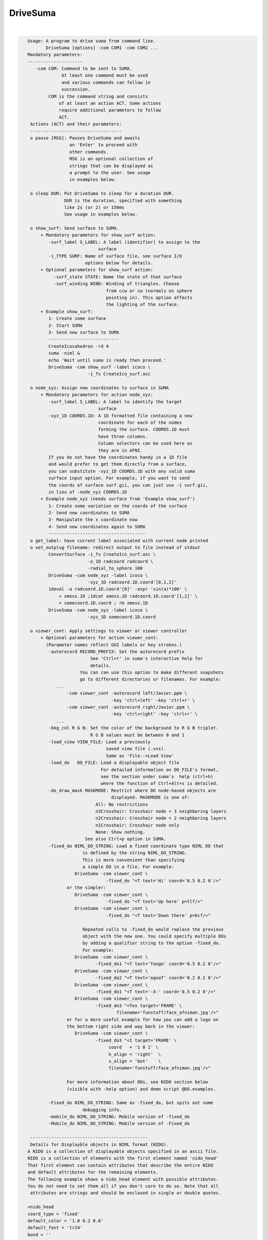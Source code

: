 *********
DriveSuma
*********

.. _DriveSuma:

.. contents:: 
    :depth: 4 

| 

.. code-block:: none

    
    Usage: A program to drive suma from command line.
           DriveSuma [options] -com COM1 -com COM2 ...
    Mandatory parameters:
    ---------------------
       -com COM: Command to be sent to SUMA.
                 At least one command must be used
                 and various commands can follow in
                 succession.
            COM is the command string and consists
                of at least an action ACT. Some actions
                require additional parameters to follow
                ACT. 
     Actions (ACT) and their parameters:
     -----------------------------------
     o pause [MSG]: Pauses DriveSuma and awaits
                    an 'Enter' to proceed with
                    other commands. 
                    MSG is an optional collection of
                    strings that can be displayed as
                    a prompt to the user. See usage
                    in examples below.
    
     o sleep DUR: Put DriveSuma to sleep for a duration DUR.
                  DUR is the duration, specified with something
                  like 2s (or 2) or 150ms
                  See usage in examples below.
    
     o show_surf: Send surface to SUMA.
         + Mandatory parameters for show_surf action:
            -surf_label S_LABEL: A label (identifier) to assign to the
                               surface
            -i_TYPE SURF: Name of surface file, see surface I/O 
                          options below for details.
         + Optional parameters for show_surf action:
              -surf_state STATE: Name the state of that surface
              -surf_winding WIND: Winding of triangles. Choose 
                                  from ccw or cw (normals on sphere
                                  pointing in). This option affects
                                  the lighting of the surface.
         + Example show_surf: 
            1- Create some surface
            2- Start SUMA
            3- Send new surface to SUMA
            ---------------------------
            CreateIcosahedron -rd 4
            suma -niml &
            echo 'Wait until suma is ready then proceed.'
            DriveSuma -com show_surf -label icoco \
                           -i_fs CreateIco_surf.asc
    
     o node_xyz: Assign new coordinates to surface in SUMA
         + Mandatory parameters for action node_xyz:
            -surf_label S_LABEL: A label to identify the target 
                               surface
            -xyz_1D COORDS.1D: A 1D formatted file containing a new 
                               coordinate for each of the nodes 
                               forming the surface. COORDS.1D must 
                               have three columns.
                               Column selectors can be used here as 
                               they are in AFNI.
            If you do not have the coordinates handy in a 1D file
            and would prefer to get them directly from a surface,
            you can substitute -xyz_1D COORDS.1D with any valid suma 
            surface input option. For example, if you want to send
            the coords of surface surf.gii, you can just use -i surf.gii,
            in lieu of -node_xyz COORDS.1D
         + Example node_xyz (needs surface from 'Example show_surf')
            1- Create some variation on the coords of the surface
            2- Send new coordinates to SUMA
            3- Manipulate the x coordinate now
            4- Send new coordinates again to SUMA
            -------------------------------------
     o get_label: have current label associated with current node printed
     o set_outplug filename: redirect output to file instead of stdout
            ConvertSurface -i_fs CreateIco_surf.asc \
                           -o_1D radcoord radcoord \
                           -radial_to_sphere 100
            DriveSuma -com node_xyz -label icoco \
                           -xyz_1D radcoord.1D.coord'[0,1,2]'
            1deval -a radcoord.1D.coord'[0]' -expr 'sin(a)*100' \
                > xmess.1D ;1dcat xmess.1D radcoord.1D.coord'[1,2]' \
                > somecoord.1D.coord ; rm xmess.1D
            DriveSuma -com node_xyz -label icoco \
                           -xyz_1D somecoord.1D.coord
    
     o viewer_cont: Apply settings to viewer or viewer controller
         + Optional parameters for action viewer_cont:
           (Parameter names reflect GUI labels or key strokes.)
            -autorecord RECORD_PREFIX: Set the autorecord prefix
                            See 'Ctrl+r' in suma's interactive help for
                            details.
                        You can can use this option to make different snapshots
                        go to different directories or filenames. For example:
               ... 
                   -com viewer_cont -autorecord left/Javier.ppm \
                                    -key 'ctrl+left' -key 'ctrl+r' \
                   -com viewer_cont -autorecord right/Javier.ppm \
                                    -key 'ctrl+right' -key 'ctrl+r' \
               ...
            -bkg_col R G B: Set the color of the background to R G B triplet.
                            R G B values must be between 0 and 1
            -load_view VIEW_FILE: Load a previously
                                  saved view file (.vvs).
                                  Same as 'File-->Load View'
            -load_do   DO_FILE: Load a displayable object file
                                For detailed information on DO_FILE's format,
                                see the section under suma's  help (ctrl+h)
                                where the function of Ctrl+Alt+s is detailed.
            -do_draw_mask MASKMODE: Restrict where DO node-based objects are
                                    displayed. MASKMODE is one of:
                              All: No restrictions
                              n3Crosshair: Crosshair node + 3 neighboring layers
                              n2Crosshair: Crosshair node + 2 neighboring layers
                              n1Crosshair: Crosshair node only
                              None: Show nothing.
                          See also Ctrl+p option in SUMA.
            -fixed_do NIML_DO_STRING: Load a fixed coordinate type NIML DO that 
                         is defined by the string NIML_DO_STRING.
                         This is more convenient than specifying
                         a simple DO in a file. For example:
                      DriveSuma -com viewer_cont \
                                  -fixed_do "<T text='Hi' coord='0.5 0.2 0'/>"
                   or the simpler:
                      DriveSuma -com viewer_cont \
                                  -fixed_do "<T text='Up here' p=tlf/>"
                      DriveSuma -com viewer_cont \
                                  -fixed_do "<T text='Down there' p=bcf/>"
    
                         Repeated calls to -fixed_do would replace the previous
                         object with the new one. You could specify multiple DOs
                         by adding a qualifier string to the option -fixed_do.
                         For example:
                      DriveSuma -com viewer_cont \
                              -fixed_do1 "<T text='Tango' coord='0.5 0.2 0'/>"
                      DriveSuma -com viewer_cont \
                              -fixed_do2 "<T text='ognaT' coord='0.2 0.2 0'/>"
                      DriveSuma -com viewer_cont \
                              -fixed_do1 "<T text='-X-' coord='0.5 0.2 0'/>"
                      DriveSuma -com viewer_cont \
                              -fixed_do3 "<Tex target='FRAME' \
                                      filename='funstuff/face_afniman.jpg'/>"
                   or for a more useful example for how you can add a logo on 
                   the bottom right side and way back in the viewer:
                      DriveSuma -com viewer_cont \
                              -fixed_do3 "<I target='FRAME' \
                                   coord   = '1 0 1' \
                                   h_align = 'right'  \
                                   v_align = 'bot'    \
                                   filename='funstuff/face_afniman.jpg'/>"
    
                   For more information about DOs, see NIDO section below 
                   (visible with -help option) and demo script @DO.examples.
    
            -Fixed_do NIML_DO_STRING: Same as -fixed_do, but spits out some 
                         debugging info.
            -mobile_do NIML_DO_STRING: Mobile version of -fixed_do
            -Mobile_do NIML_DO_STRING: Mobile version of -Fixed_do
    
     ---------------------------------------------
     Details for Displayble objects in NIML format (NIDO).
    A NIDO is a collection of displayable objects specified in an ascii file.
    NIDO is a collection of elements with the first element named 'nido_head'
    That first element can contain attributes that describe the entire NIDO 
    and default attributes for the remaining elements.
    The following example shows a nido_head element with possible attributes.
    You do not need to set them all if you don't care to do so. Note that all
     attributes are strings and should be enclosed in single or double quotes.
    
    <nido_head
    coord_type = 'fixed'
    default_color = '1.0 0.2 0.6'
    default_font = 'tr24'
    bond = ''
    />
    
      coord_type attribute:
         Describes the coordinate type of all elements in NIDO.
         * If 'fixed' then that means then the elements do not move with
         suma's surfaces, and the coordinate units are assumed to be in the
         range [0,1] with '0 0 0' being the lower left corner of the screen
         and closest to you. The z coordinate is useful for assigning elements
         to either the background (1) or the foreground (0) of the scene. 
         Elements in the foreground would always be visible, while those in the
         background may be obscured by the rendered surface.
         * If 'mobile' then the elements will move along with your object.
         In that case, the corrdinates you specify are in the same space 
         as your rendered objects. Also, with 'mobile' NIDO, you can specify
         location by specifying a 'node' attribute as illustrated below.
         * Default NIDO coordinate type is: 'mobile'
      default_color atribute:
         3 (R G B) , or 4 (R G B A) color values between [0, 1]
         Elements that do not have their own 'col' attribute set, will use 
         default_color instead. At the moment however, A is not being used.
         Default default_color is '1.0 1.0 1.0'
      default_font attribute:
         String specifying font. All fonts are from the GLUT library. 
         Elements that do not have their own 'font' attribute set, will use 
         default_font instead.
         Default default_font is 'f9'
            Allowed fonts are:
               'f8', or 'font8': Constant width 8 size font
               'f9', or 'font9': Constant width 9 size font
               'tr10', or 'times_roman10'
               'tr24', or 'times_roman24'
               'he10', or 'helvetica10'
               'he12', or 'helvetica12'
               'he18', or 'helvetica18'
      default_SO_label:
         Label identifying surface from which elements get their node based 
         parameters extracted.
         This is mostly useful when the coordinate system's type is 'mobile'
         The default is the currently selected surface in SUMA. If no surface
         is currently selected, some random surface is picked.
      default_node:
         One integer which specifies the index of the node to which all elements
         belong. This value essentially specfies the 'node' attribute of
         individual elements should the 'node' attribute be missing.
         A missing default_node, or a value of -1 indicate there is no default
         node.
      bond:
         If set to 'surface' then NIDO is attached to a particular surface.
         This means that if a surface is not displayed, none of the elements in
         this NIDO would be displayed. Default is 'none'
    
    After 'nido_head' comes a list of elements of various types.
    Text element example:
    <T
    font = 'he12'
    coord = '0.5 0.5 0'
    col = '0.21 0.9 0.61'
    text = 'The Middle
    ----------'
    h_align = 'center'
    v_align = 'center'
    />
      text attribute:
         Put the text you want to display between single or double quotes.
         You can do multi-line text.
      coord attribute:
         XYZ coordinates whose units are determined by nido_head's coord_type.
         See also p attribute
      p attribute:
         A convenience positioning attribute for placing text in fixed screen
         coordinates. If present, it will override coord, h_align, and v_align
         attributes. Its value is two to 3 characters long.
         1st char: t for top, c for center or m for middle, b for bottom
         2nd char: l for left, c for center or m for middle, r for right
         3rd char: f for front, r for rear (optional)
         h_align and v_align are set in a manner that makes sense for these 
         special position flags.
      font attribute:
         Sets the font for the text element. If not specified, font is set per 
         default_font.
      col attribute:
         Sets the color for the text element. If not specified, col is set per 
         default_color.
      h_align:
         Sets the horizontal alignment. Choose from 'l' (default) for left,
        'c' for center, or 'r' for right.
      v_align:
         Sets the horizontal alignment. Choose from 'b' (default) for bottom, 
         'c' for center, or 't' for top.
      node:
         Places the object at a node's location in the surface object defined by
         SO_label attribute. Note that this option overrides coord and might 
         confuse you if NIDO's coord_type is 'fixed'. In such a case, the 
         location would be that of the node, before you moved the surface.
      SO_label:
         Label of Surface Object from which the element gets its node based
         parameters extracted. Default is NIDO's default_SO_label
    Sphere element example (only new attributes are detailed):
    <S
    node = '0'
    col = '0.9 0.1 0.61'
    rad = '35'
    line_width = '1.5'
    style = 'silhouette'
    stacks = '20'
    slices = '20'
    />
      rad attribute:
         Radius of the sphere (default 10).
      rad.ef attribute:
         In lieu of rad, this parameter would
         make the radius be a fraction of the average edge length
         for the surface related to this sphere.
      line_width attribute:
         Width of line (segments) of sphere's mesh
      stacks attribute:
         Number of longitudes (default 10).
      slices attribute:
         Number of lattitudes (default 10).
      style attribute:
         Style of sphere rendering. Choose from:
         fill (default), line, silhouette, or point
         See OpenGL's gluQuadricStyle function for details.
      Other acceptable attributes:
      node, coord, and SO_label
    Image element example (only new attributes are detailed):
    <I
    coord = '0.4 0.5 1'
    filename = 'face_alexmartin2.jpg'
    h_align = 'center'
    v_align = 'bot'
    />
      filename attribute:
         Specifies the filename of the image. If the filename has no path, SUMA
         will search your path for a match before failing.
      Other acceptable attributes:
      h_align, v_align, coord, node, and SO_label.
    
    Texture element example:
    <Tex
    filename = 'face_afniman.jpg'
    target = 'FRAME'
    frame_coords = '
    0.0 0.0 1
    0.0 1.0 1
    1.0 1.0 1
    1.0 0.0 1 '
    mix_mode = 'blend'
    coord_gen = 'sphere'
    />
      filename attribute:
         Specifies the filename of the texture image.
      target attribute:
         Specifies the target of the texture. 
         If target is 'FRAME' then the texture is bound to a quadrilateral whose
         coordinates are defined by the frame_coords attribute. This is useful
         for putting a background image in SUMA for example, when NIDO is of
         a 'fixed' coord_type. Alternately, target can be the label of a 
         surface, or a bunch of surfaces sharing the label string.
         The default is 'ALL_SURFS' which targets all surfaces being displayed
      frame_coords attribute:
         Specify the coordinate of the quadrilateral onto which the texture
         is bound. This is of use when target is set to 'FRAME'. The default
         coordinates are set to:
            0.0 0.0 1
            0.0 1.0 1
            1.0 1.0 1
            1.0 0.0 1 '
         For 'fixed' coord_type, this defaut sets up a rectangle that fills up 
         the suma viewer in the background of the scene. 
         BUG: If you reduce z in 'fixed' coord_type, the texture map be
         positioned closer to the foreground, and should obscure objects behind  
         it. But for some reason, no surfaces get rendered in that case, no 
         matter where they lie relative to the texture frame.
         For 'mobile' coord_type, the texture frame coordinates are in the same
         units as those for the rendered objects. 
         Showing textures in frames is like displaying an image except that:
         - Textures will scale with changes in viewer size for 'fixed' coord_type
         and zoom factor for 'mobile' coord_type. While image size only depends
         on its number of pixels. 
         - Frame orientation is arbitrary for textures. For images, the frame is
         always aligned with the pixel arrays (always facing you). With images, 
         you can only control where its center is located.
      mix_mode attribute:
         Specifies the way texture mixes with node colors.
         Choose from: 'decal', 'blend', 'replace', and 'modulate'. 
         Default is 'replace' when target is 'frame' and 'modulate' for 
         other target values. These parallel OpenGL's GL_DECAL, GL_BLEND, etc.
      coord_gen attribute:
         Specifies how texture coordinate generation is done, when target is not
         'FRAME'. Choose from: 'sphere', 'object', 'eye'. Default is 'sphere'
         For detail, see OpenGL's GL_SPHERE_MAP, GL_OBJECT_LINEAR, etc.
    
      Try the script :ref:`@DO.examples<@DO.examples>` for concrete examples on  
      displayable objects.
    
     ---------------------------------------------
    
            -key KEY_STRING: Act as if the key press KEY_STRING
                             was applied in the viewer.
                             ~ Not all key presses from interactive
                             mode are allowed here.
                             ~ Available keys and their variants are:
                             [, ], comma (or ','), period (or '.'), space,
                             a, b, d, G, j, m, n, p, r, t, z, 
                             up, down, left, right, and F1 to F12.
                             ~ Key variants are specified this way:
                             ctrl+Up or ctrl+alt+Down etc.
                             ~ For help on key actions consult SUMA's
                             GUI help.
                             ~ Using multiple keys in the same command
                             might not result in the serial display of
                             the effect of each key, unless 'd' modifier
                             is used as shown further below. For example,
                             -key right -key right would most likely
                             produce one image rotated twice rather than
                             two images, each turned right once.
               The -key string can be followed by modifiers:
                  For example, -key:r5:s0.2 has two modifiers,
                  r5 and s0.2. All modifiers are separated by ':'.
                  'r' Repeat parameter, so r5 would repeat the 
                      same key 5 times.
                  's' Sleep parameter, so s0.2 would sleep for 0.2
                      seconds between repeated keys.
                  'd' Immediate redisplay flag. That is useful
                      when you are performing a succession of keys and
                      want to ensure each individual one gets displayed
                      and recorded (most likely). Otherwise, successive
                      keys may only display their resultant. 'd' is used
                      automatically with 's' modifier.
                  'p' Pause flag. Requires user intervention to proceed.
                  'v' Value string. The string is passed to the function
                      that processes this key, as if you'd entered that string
                      in the GUI directly. To avoid parsing headaches, you
                      should use quotes with this qualifier. For example, say
                      you want to pass 0.0 0.0 0.0 to the 'ctrl+j' key press.
                      At the shell you would enter:
                        DriveSuma -com viewer_cont '-key:v"0.8 0 10.3"' ctrl+j
                      In another example, say you want to jump to node 54 on the
                      right hemisphere (hence the 'R' in '54R'), then you would
                      execute:
                        DriveSuma -com viewer_cont '-key:v54R' j
            -viewer VIEWER: Specify which viewer should be acted 
                            upon. Default is viewer 'A'. Viewers
                            must be created first (ctrl+n) before
                            they can be acted upon.
                            You can also refer to viewers with integers
                            0 for A, 1 for B, etc.
                            For -viewer to take effect it must be in the
                            same -com viewer_cont ... commands. For example:
                   ... -com viewer_cont -viewer B -viewer_size 600 900 ...
            -viewer_width or (-width) WIDTH: Set the width in pixels of
                                         the current viewer.
            -viewer_height or (-height) HEIGHT: Set the height in pixels of
                                         the current viewer.
            -viewer_size WIDTH HEIGHT : Convenient combo of -viewer_width 
                                        and -viewer_height
            -viewer_position X Y: Set position on the screen
            -controller_position X Y: Set position of the object (surface)
                                      controller on the screen
            -inout_notify y/n: Turn on or off function call tracing
            -N_foreg_smooth n: Number of foreground smoothing iterations
                               Same as suma's interactive '8' key or what
                               you'd set with env: SUMA_NumForeSmoothing
            -N_final_smooth n: Number of final color smoothing iterations
                               Same as suma's interactive '*' key or what
                               you'd set with env: SUMA_NumForeSmoothing
         + Example viewer_cont (assumes all previous examples have
           been executed and suma is still running).
            - a series of commands that should be obvious.
           -------------------------------------
           DriveSuma -com  viewer_cont -key R -key ctrl+right
           DriveSuma -com  viewer_cont -key:r3:s0.3 up  \
                           -key:r2:p left -key:r5:d right \
                           -key:r3 z   -key:r5 left -key F6
           DriveSuma -com  viewer_cont -key m -key down \
                     -com  sleep 2s -com viewer_cont -key m \
                           -key:r4 Z   -key ctrl+right
           DriveSuma -com  viewer_cont -key m -key right \
                     -com  pause press enter to stop this misery \
                     -com  viewer_cont -key m 
    
     o recorder_cont: Apply commands to recorder window
         + Optional parameters for action recorder_cont:
           -anim_dup DUP: Save DUP copies of each frame into movie
                          This has the effect of slowing movies down
                          at the expense of file size, of course.
                          DUP's default is set by the value of AFNI_ANIM_DUP
                          environment variable. 
                          To set DUP back to its default value,
                          use -anim_dup 0.
           -save_as PREFIX.EXT: Save image(s) in recorder
                                 in the format determined by
                                 extension EXT.
                                 Allowed extensions are:
                                 agif or gif: Animated GIF (movie)
                                 mpeg or mpg: MPEG (movie)
                                 jpeg or jpg: JPEG (stills)
                                 png: PNG (stills)
           -save_index IND: Save one image indexed IND (start at 0)
           -save_range FROM TO: Save images from FROM to TO 
           -save_last: Save last image (default for still formats)
           -save_last_n N: Save last N images
           -save_all: Save all images (default for movie formats)
           -cwd ABSPATH: Set ABSPATH as SUMA's working directory. 
                         This path is used for storing output files
                         or loading dsets.
         + Example recorder_cont (assumes there is a recorder window)
           currently open from SUMA.
           -------------------------------------
           DriveSuma -com  recorder_cont -save_as allanimgif.agif \
                     -com  recorder_cont -save_as lastone.jpg -save_last \
                     -com  recorder_cont -save_as three.jpg -save_index 3 \
                     -com  recorder_cont -save_as some.png -save_range 3 6
    
     o object_cont: Apply settings to object controller.
     o surf_cont: Apply settings to surface controller.
         Note that for most cases, the use of object_cont and surf_cont is
         interchangeable.
         + Optional parameters for action surf_cont:
           (Parameter names reflect GUI labels.)
           -surf_label S_LABEL: A label to identify the target surface
           -load_dset DSET: Load a dataset
               ! NOTE: When using -load_dset you can follow it
                       with -surf_label in order to attach
                       the dataset to a particular target surface.
           -view_surf y/n: Show or hide surface S_LABEL
           -RenderMode V/F/L/P/H: Set the render mode for surface S_LABEL.
           -TransMode V/0/../16: Set the transparency mode for surface S_LABEL.
           -load_col COL: Load a colorfile named COL.
                          Similar to what one loads under
                          SUMA-->ctrl+s-->Load Col
                          COL contains 4 columns, of
                          the following format:
                          n r g b
                          where n is the node index and 
                          r g b are thre flooat values between 0 and 1
                          specifying the color of each node.
           -view_surf_cont y/n: View surface controller
           -view_object_cont y/n: View object controller
           -masks: Equivalent of pressing 'Masks' in tract controller
           -2xmasks: Equivalent of pressing 'Masks' twice in tract controller
           -delete_all_masks: Well, delete all the masks.
           -load_masks: Equivalent of pressing 'Load Masks' in masks controller
           -save_masks: Equivalent of pressing 'Save Masks' in masks controller
           -switch_surf S_LABEL: switch state to that of surface 
                               labeled S_LABEL and make that surface 
                               be in focus.
           -switch_dset DSET: switch dataset to DSET
           -view_dset y/n: Set view toggle button of DSET
           -1_only y/n: Set 1_only toggle button of DSET
           -switch_cmap CMAP: switch colormap to CMAP
           -switch_cmode CMODE: switch color mapping mode to CMODE
           -load_cmap CMAP.1D.cmap: load and switch colormap in 
                                    file CMAP.1D.cmap
           -I_sb ISB: Switch intensity to ISBth column (sub-brick)
           -I_range IR0 IR1: set intensity range from IR0 to IR1.
                             If only one number is given, the range
                             is symmetric from -|IR0| to |IR0|.
           -shw_0 y/n      or 
           -show_0 y/n: Set shw 0 toggle button of DSET.
           -Dsp MODE: Set the viewing mode of the current DSET.
                      MODE is one of XXX, Con, Col, or 'C&C' 
                          (single quotes necessary for 'C&C' MODE).
                      This is equivalent to setting the 'Dsp' menu button
                      in the surface controller. The option is applied
                      to the current DSET on the selected surface.
           -T_sb TSB: Switch threshold to TSBth column (sub-brick)
                      Set TSB to -1 to turn off thresholding.
           -T_val THR: Set threshold to THR
           -B_sb BSB: Switch brightness modulation to BSBth column (sub-brick)
           -B_range BR0 BR1: set brightness clamping range from BR0 to BR1.
                             If only one number is given, the range
                             is symmetric from -|BR0| to |BR0|.
           -B_scale BS0 BS1: Modulate brightness by BS0 factor for BR0 or lower
                             by BS1 factor for BR1 or higher, and linearly 
                             interpolate scaling for BR0 < values < BR1
           -Dim DIM: Set the dimming factor.
           -Opa OPA: Set the opacity factor.
           -Clst RAD AREA: Set the clustering parameters
           -UseClst y/n: Turn on/off clustering
           -setSUMAenv "'ENVname=ENVvalue'": Set an ENV in SUMA. Note that
                          most SUMA env need to be set at SUMA's launch time. 
                          Setting the env from DriveSuma may not achieve what 
                          you want, so consider using suma's -setenv instead.
           -write_surf_cont_help FILE.txt: Write help output for surface 
                          controller uses into file FILE.txt (in append mode)
                          Make sure the surface controller is open before you
                          use this command.
           -write_surf_cont_sphinx_help FILE.rst: Same as -write_surf_cont_help,
                          but write SPHINX formatted RST file.
           -snap_surf_cont_widgets FROOT: Takes snapshots of various widget 
                                          groupings and save them under FROOT*
           Also, in the same vein as -write_surf_cont_help, 
           -write_surf_cont_sphinx_help, and -snap_surf_cont_widgets you have:
           -write_vol_cont_help
           -write_vol_cont_sphinx_help 
           -snap_vol_cont_widgets
           -write_tract_cont_help
           -write_tract_cont_sphinx_help 
           -snap_tract_cont_widgets
           -write_mask_cont_help
           -write_mask_cont_sphinx_help 
           -snap_mask_cont_widgets
           -write_graph_cont_help
           -write_graph_cont_sphinx_help 
           -snap_graph_cont_widgets
           -write_roi_cont_help
           -write_roi_cont_sphinx_help 
           -snap_roi_cont_widgets
           -write_suma_cont_help
           -write_suma_cont_sphinx_help 
           -snap_suma_cont_widgets
           -write_mouse_keyb_help FILE.txt: Write help output for mouse and 
                          keyboard shortcuts.
           -write_mouse_keyb_sphinx_help FILE.rst: Same as -write_mouse_keyb_help
                          , but write SPHINX formatted RST file.
           -write_mouse_cmap_keyb_help FILE.txt: Write help output for mouse and 
                          keyboard shortcuts.
           -write_mouse_cmap_keyb_sphinx_help FILE.rst: Same
                          as -write_mouse_cmap_keyb_help, but write SPHINX 
                          formatted RST file.
    
         + Example surf_cont (assumes all previous examples have
           been executed and suma is still running).
           - Obvious chicaneries to follow:
           --------------------------------
           echo 1 0 0 > bbr.1D.cmap; echo 1 1 1 >> bbr.1D.cmap; \
           echo 0 0  1 >> bbr.1D.cmap
           IsoSurface -shape 4 128 -o_ply blooby.ply
           quickspec -spec blooby.spec -tn ply blooby.ply
           SurfaceMetrics -curv -spec blooby.spec \
                          -surf_A blooby -prefix blooby      
           DriveSuma -com show_surf -surf_label blooby \
                          -i_ply blooby.ply -surf_winding cw \
                          -surf_state la_blooby
           DriveSuma -com surf_cont -load_dset blooby.curv.1D.dset \
                          -surf_label blooby -view_surf_cont y
           DriveSuma -com surf_cont -I_sb 7 -T_sb 8 -T_val 0.0
           DriveSuma -com surf_cont -I_range 0.05 -T_sb -1
           DriveSuma -com surf_cont -I_sb 8 -I_range -0.1 0.1 \
                          -T_val 0.02 -Dim 0.4
           DriveSuma -com surf_cont -B_sb 7 -B_range 0.5 -B_scale 0.1 0.9
           DriveSuma -com surf_cont -switch_dset Convexity -1_only y
           DriveSuma -com surf_cont -switch_cmap roi64 -1_only n
           DriveSuma -com surf_cont -switch_cmode Dir 
           DriveSuma -com surf_cont -view_dset n
           DriveSuma -com surf_cont -switch_dset blooby.curv.1D.dset \
                          -view_surf_cont n -I_range -0.05 0.14
           DriveSuma -com surf_cont -load_cmap bbr.1D.cmap
    
         + Example for loading masks onto tracts
           -------------------------------------
           #This uses one of the tract files output by FATCAT's demo.
           #and some tracts mask called triplets.niml.do
    
           suma -tract DTI/o.NETS_OR_000.niml.tract &
           DriveSuma -com object_cont -view_object_cont y          \
                     -com object_cont -2xmasks                     \
                     -com object_cont -delete_all_masks            \
                     -com object_cont -load_masks triplets.niml.mo   
    
     o kill_suma: Close suma and quit.
    
    Advice:
    -------
       If you get a colormap in your recorded image, it is
       because the last thing you drew was the surface controller
       which has an openGL surface for a colormap. In such cases,
       Force a redisplay of the viewer with something like:
          -key:r2:d m 
                      where the m key is pressed twice (nothing)
                      changes in the setup but the surface is 
                      redisplayed nonetheless because of the 'd'
                      key option.
       Crashes: It is possible for SUMA to crash under certain combinations
                of commands that involve opening X windows followed by
                some command. For example, suma might crash with:
             DriveSuma   -com viewer_cont  -viewer_size 600 600 -key 'ctrl+n'
                Splitting such a command into two DriveSuma instances gets
                around the problem:
             DriveSuma   -com viewer_cont  -viewer_size 600 600 
             DriveSuma   -com viewer_cont  -key 'ctrl+n'
    
    Options:
    --------
       -echo_edu: Echos the entire command line (without -echo_edu)
                  for edification purposes
       -echo_nel_stdout: Spit out the NIML object being sent to SUMA for 
       -echo_nel_stderr: edification purposes. These two options are meant
                         to help motivate the example in HalloSuma.
                         You need to have SUMA up and listening for this option
                         to take effect.
                Example: DriveSuma -echo_nel_stdout -com viewer_cont '-key:v28' j
       -echo_nel FILE: Write the elements to FILE.
                       You can also use stdout or stderr for FILE.
       -examples: Show all the sample commands and exit
       -help: All the help, in detail.
           ** NOTE: You should also take a look at scripts @DO.examples and 
              @DriveSuma for examples. Suma's interactive help (ctrl+h) for
              the kinds of controls you can have with -key option.
       -h: -help, with slightly less detail
       -help_nido: Show the help for NIML Displayable Objects and exit.
                   Same as suma -help_nido
       -C_demo: execute a preset number of commands
                which are meant to illustrate how one
                can communicate with SUMA from one's 
                own C code. Naturally, you'll need to
                look at the source code file SUMA_DriveSuma.c
          Example:
          suma -niml &
          DriveSuma -C_demo
    
     Specifying input surfaces using -i or -i_TYPE options: 
        -i_TYPE inSurf specifies the input surface,
                TYPE is one of the following:
           fs: FreeSurfer surface. 
               If surface name has .asc it is assumed to be
               in ASCII format. Otherwise it is assumed to be
               in BINARY_BE (Big Endian) format.
               Patches in Binary format cannot be read at the moment.
           sf: SureFit surface. 
               You must specify the .coord followed by the .topo file.
           vec (or 1D): Simple ascii matrix format. 
                You must specify the coord (NodeList) file followed by 
                the topo (FaceSetList) file.
                coord contains 3 floats per line, representing 
                X Y Z vertex coordinates.
                topo contains 3 ints per line, representing 
                v1 v2 v3 triangle vertices.
           ply: PLY format, ascii or binary.
                Only vertex and triangulation info is preserved.
           stl: STL format, ascii or binary.
                This format of no use for much of the surface-based
                analyses. Objects are defined as a soup of triangles
                with no information about which edges they share. STL is only
                useful for taking surface models to some 3D printing 
                software.
           mni: MNI .obj format, ascii only.
                Only vertex, triangulation, and node normals info is preserved.
           byu: BYU format, ascii.
                Polygons with more than 3 edges are turned into
                triangles.
           bv: BrainVoyager format. 
               Only vertex and triangulation info is preserved.
           dx: OpenDX ascii mesh format.
               Only vertex and triangulation info is preserved.
               Requires presence of 3 objects, the one of class 
               'field' should contain 2 components 'positions'
               and 'connections' that point to the two objects
               containing node coordinates and topology, respectively.
           gii: GIFTI XML surface format.
           obj: OBJ file format for triangular meshes only. The following
                primitives are preserved: v (vertices),  (faces, triangles
                only), and p (points)
     Note that if the surface filename has the proper extension, 
     it is enough to use the -i option and let the programs guess
     the type from the extension.
    
     You can also specify multiple surfaces after -i option. This makes
     it possible to use wildcards on the command line for reading in a bunch
     of surfaces at once.
    
         -onestate: Make all -i_* surfaces have the same state, i.e.
                    they all appear at the same time in the viewer.
                    By default, each -i_* surface has its own state. 
                    For -onestate to take effect, it must precede all -i
                    options with on the command line. 
         -anatomical: Label all -i surfaces as anatomically correct.
                    Again, this option should precede the -i_* options.
    
     More variants for option -i:
    -----------------------------
     You can also load standard-mesh spheres that are formed in memory
     with the following notation
         -i ldNUM:  Where NUM is the parameter controlling
                    the mesh density exactly as the parameter -ld linDepth
                    does in CreateIcosahedron. For example: 
                        suma -i ld60
                    create on the fly a surface that is identical to the
                    one produced by: CreateIcosahedron -ld 60 -tosphere
         -i rdNUM: Same as -i ldNUM but with NUM specifying the equivalent
                   of parameter -rd recDepth in CreateIcosahedron.
    
     To keep the option confusing enough, you can also use -i to load
     template surfaces. For example:
               suma -i lh:MNI_N27:ld60:smoothwm 
     will load the left hemisphere smoothwm surface for template MNI_N27 
     at standard mesh density ld60.
     The string following -i is formatted thusly:
         HEMI:TEMPLATE:DENSITY:SURF where:
         HEMI specifies a hemisphere. Choose from 'l', 'r', 'lh' or 'rh'.
              You must specify a hemisphere with option -i because it is 
              supposed to load one surface at a time. 
              You can load multiple surfaces with -spec which also supports 
              these features.
         TEMPLATE: Specify the template name. For now, choose from MNI_N27 if
                   you want to use the FreeSurfer reconstructed surfaces from
                   the MNI_N27 volume, or TT_N27
                   Those templates must be installed under this directory:
                     /home/ptaylor/.afni/data/
                   If you have no surface templates there, download
                     http:afni.nimh.nih.gov:/pub/dist/tgz/suma_MNI_N27.tgz
                   and/or
                     http:afni.nimh.nih.gov:/pub/dist/tgz/suma_TT_N27.tgz
                   and untar them under directory /home/ptaylor/.afni/data/
         DENSITY: Use if you want to load standard-mesh versions of the template
                  surfaces. Note that only ld20, ld60, ld120, and ld141 are in
                  the current distributed templates. You can create other 
                  densities if you wish with MapIcosahedron, but follow the
                  same naming convention to enable SUMA to find them.
         SURF: Which surface do you want. The string matching is partial, as long
               as the match is unique. 
               So for example something like: suma -i l:MNI_N27:ld60:smooth
               is more than enough to get you the ld60 MNI_N27 left hemisphere
               smoothwm surface.
         The order in which you specify HEMI, TEMPLATE, DENSITY, and SURF, does
         not matter.
         For template surfaces, the -sv option is provided automatically, so you
         can have SUMA talking to AFNI with something like:
                 suma -i l:MNI_N27:ld60:smooth &
                 afni -niml /home/ptaylor/.afni/data/suma_MNI_N27 
    
     Specifying surfaces using -t* options: 
       -tn TYPE NAME: specify surface type and name.
                      See below for help on the parameters.
       -tsn TYPE STATE NAME: specify surface type state and name.
            TYPE: Choose from the following (case sensitive):
               1D: 1D format
               FS: FreeSurfer ascii format
               PLY: ply format
               MNI: MNI obj ascii format
               BYU: byu format
               SF: Caret/SureFit format
               BV: BrainVoyager format
               GII: GIFTI format
            NAME: Name of surface file. 
               For SF and 1D formats, NAME is composed of two names
               the coord file followed by the topo file
            STATE: State of the surface.
               Default is S1, S2.... for each surface.
     Specifying a surface specification (spec) file:
        -spec SPEC: specify the name of the SPEC file.
         As with option -i, you can load template
         spec files with symbolic notation trickery as in:
                        suma -spec MNI_N27 
         which will load the all the surfaces from template MNI_N27
         at the original FreeSurfer mesh density.
      The string following -spec is formatted in the following manner:
         HEMI:TEMPLATE:DENSITY where:
         HEMI specifies a hemisphere. Choose from 'l', 'r', 'lh', 'rh', 'lr', or
              'both' which is the default if you do not specify a hemisphere.
         TEMPLATE: Specify the template name. For now, choose from MNI_N27 if
                   you want surfaces from the MNI_N27 volume, or TT_N27
                   for the Talairach version.
                   Those templates must be installed under this directory:
                     /home/ptaylor/.afni/data/
                   If you have no surface templates there, download
                     http:afni.nimh.nih.gov:/pub/dist/tgz/suma_MNI_N27.tgz
                   and/or
                     http:afni.nimh.nih.gov:/pub/dist/tgz/suma_TT_N27.tgz
                   and untar them under directory /home/ptaylor/.afni/data/
         DENSITY: Use if you want to load standard-mesh versions of the template
                  surfaces. Note that only ld20, ld60, ld120, and ld141 are in
                  the current distributed templates. You can create other 
                  densities if you wish with MapIcosahedron, but follow the
                  same naming convention to enable SUMA to find them.
                  This parameter is optional.
         The order in which you specify HEMI, TEMPLATE, and DENSITY, does
         not matter.
         For template surfaces, the -sv option is provided automatically, so you
         can have SUMA talking to AFNI with something like:
                 suma -spec MNI_N27:ld60 &
                 afni -niml /home/ptaylor/.afni/data/suma_MNI_N27 
    
       [-novolreg]: Ignore any Rotate, Volreg, Tagalign, 
                    or WarpDrive transformations present in 
                    the Surface Volume.
       [-noxform]: Same as -novolreg
       [-setenv "'ENVname=ENVvalue'"]: Set environment variable ENVname
                    to be ENVvalue. Quotes are necessary.
                 Example: suma -setenv "'SUMA_BackgroundColor = 1 0 1'"
                    See also options -update_env, -environment, etc
                    in the output of 'suma -help'
      Common Debugging Options:
       [-trace]: Turns on In/Out debug and Memory tracing.
                 For speeding up the tracing log, I recommend 
                 you redirect stdout to a file when using this option.
                 For example, if you were running suma you would use:
                 suma -spec lh.spec -sv ... > TraceFile
                 This option replaces the old -iodbg and -memdbg.
       [-TRACE]: Turns on extreme tracing.
       [-nomall]: Turn off memory tracing.
       [-yesmall]: Turn on memory tracing (default).
      NOTE: For programs that output results to stdout
        (that is to your shell/screen), the debugging info
        might get mixed up with your results.
    
    
    Global Options (available to all AFNI/SUMA programs)
      -h: Mini help, at time, same as -help in many cases.
      -help: The entire help output
      -HELP: Extreme help, same as -help in majority of cases.
      -h_view: Open help in text editor. AFNI will try to find a GUI editor
      -hview : on your machine. You can control which it should use by
               setting environment variable AFNI_GUI_EDITOR.
      -h_web: Open help in web browser. AFNI will try to find a browser.
      -hweb : on your machine. You can control which it should use by
              setting environment variable AFNI_GUI_EDITOR. 
      -h_find WORD: Look for lines in this programs's -help output that match
                    (approximately) WORD.
      -h_raw: Help string unedited
      -h_spx: Help string in sphinx loveliness, but do not try to autoformat
      -h_aspx: Help string in sphinx with autoformatting of options, etc.
      -all_opts: Try to identify all options for the program from the
                 output of its -help option. Some options might be missed
                 and others misidentified. Use this output for hints only.
      
    
